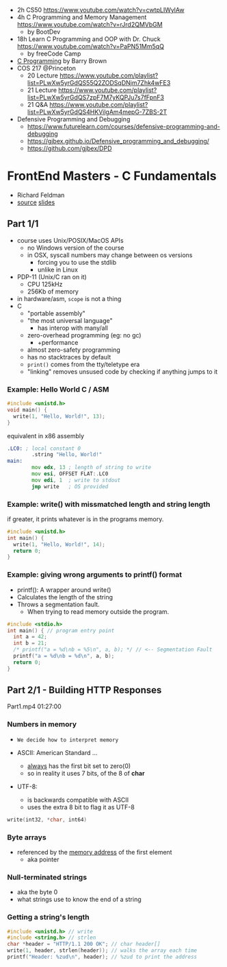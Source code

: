 - 2h CS50 https://www.youtube.com/watch?v=cwtpLIWylAw
- 4h C Programming and Memory Management https://www.youtube.com/watch?v=rJrd2QMVbGM
  - by BootDev
- 18h Learn C Programming and OOP with Dr. Chuck https://www.youtube.com/watch?v=PaPN51Mm5qQ
  - by freeCode Camp
- [[https://www.youtube.com/playlist?list=PLnpfWqvEvRCchcCM-373x2630drhtdWEw][C Programming]] by Barry Brown
- COS 217 @Princeton
  - 20 Lecture https://www.youtube.com/playlist?list=PLwXw5yrGdQS55Q2ZODSqDNjm7Zhk4wFE3
  - 21 Lecture https://www.youtube.com/playlist?list=PLwXw5yrGdQS7zpF7M7yKQPJu7s7fFpnF3
  - 21 Q&A https://www.youtube.com/playlist?list=PLwXw5yrGdQS4HKVilgAm4mepG-7ZBS-2T
- Defensive Programming and Debugging
  - https://www.futurelearn.com/courses/defensive-programming-and-debugging
  - https://gjbex.github.io/Defensive_programming_and_debugging/
  - https://github.com/gjbex/DPD

* FrontEnd Masters - C Fundamentals

- Richard Feldman
- [[https://github.com/rtfeldman/c-workshop-v1][source]] [[https://docs.google.com/presentation/d/1CGtDVSazrJHI52OnwwJXgogQEHs63lrasfQWJvmcYM0/edit?usp=sharing][slides]]

** Part 1/1

- course uses Unix/POSIX/MacOS APIs
  - no Windows version of the course
  - in OSX, syscall numbers may change between os versions
    - forcing you to use the stdlib
    - unlike in Linux
- PDP-11 (Unix/C ran on it)
  - CPU 125kHz
  - 256Kb of memory
- in hardware/asm, ~scope~ is not a thing
- C
  - "portable assembly"
  - "the most universal language"
    - has interop with many/all
  - zero-overhead programming (eg: no gc)
    - +performance
  - almost zero-safety programming
  - has no stacktraces by default
  - ~print()~ comes from the tty/teletype era
  - "linking" removes unsused code by checking if anything jumps to it

*** Example: Hello World C / ASM

#+begin_src c
  #include <unistd.h>
  void main() {
    write(1, "Hello, World!", 13);
  }
#+end_src

#+CAPTION: equivalent in x86 assembly
#+begin_src asm
  .LC0: ; local constant 0
          .string "Hello, World!"
  main:
          mov edx, 13 ; length of string to write
          mov esi, OFFSET FLAT:.LC0
          mov edi, 1  ; write to stdout
          jmp write   ; OS provided
#+end_src

*** Example: write() with missmatched length and string length

#+CAPTION: if greater, it prints whatever is in the programs memory.
#+begin_src C :results value drawer both
  #include <unistd.h>
  int main() {
    write(1, "Hello, World!", 14);
    return 0;
  }
#+end_src

#+RESULTS:
:results:
Hello, World!^@
:end:

*** Example: giving wrong arguments to printf() format

- printf(): A wrapper around write()
- Calculates the length of the string
- Throws a segmentation fault.
  - When trying to read memory outside the program.

#+begin_src C :results drawer both
  #include <stdio.h>
  int main() { // program entry point
    int a = 42;
    int b = 21;
    /* printf("a = %d\nb = %5\n", a, b); */ // <-- Segmentation Fault
    printf("a = %d\nb = %d\n", a, b);
    return 0;
  }
#+end_src

#+RESULTS:
:results:
a = 42
b = 21
:end:


** Part 2/1 - Building HTTP Responses

Part1.mp4 01:27:00

*** Numbers in memory

- =We decide how to interpret memory=

- ASCII: American Standard ...
  - _always_ has the first bit set to zero(0)
  - so in reality it uses 7 bits, of the 8 of *char*
- UTF-8:
  - is backwards compatible with ASCII
  - uses the extra 8 bit to flag it as UTF-8

#+begin_src C
  write(int32, *char, int64)
#+end_src

*** Byte arrays

- referenced by the _memory address_ of the first element
  - aka pointer

*** Null-terminated strings

- aka the byte 0
- what strings use to know the end of a string

*** Getting a string's length

#+begin_src c
  #include <unistd.h> // write
  #include <string.h> // strlen
  char *header = "HTTP/1.1 200 OK"; // char header[]
  write(1, header, strlen(header)); // walks the array each time
  printf("Header: %zud\n", header); // %zud to print the address
#+end_src
